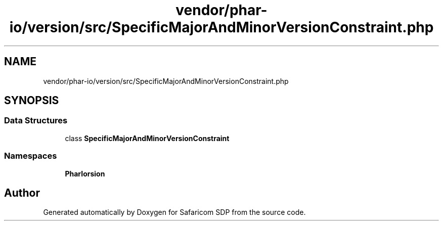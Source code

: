 .TH "vendor/phar-io/version/src/SpecificMajorAndMinorVersionConstraint.php" 3 "Sat Sep 26 2020" "Safaricom SDP" \" -*- nroff -*-
.ad l
.nh
.SH NAME
vendor/phar-io/version/src/SpecificMajorAndMinorVersionConstraint.php
.SH SYNOPSIS
.br
.PP
.SS "Data Structures"

.in +1c
.ti -1c
.RI "class \fBSpecificMajorAndMinorVersionConstraint\fP"
.br
.in -1c
.SS "Namespaces"

.in +1c
.ti -1c
.RI " \fBPharIo\\Version\fP"
.br
.in -1c
.SH "Author"
.PP 
Generated automatically by Doxygen for Safaricom SDP from the source code\&.
